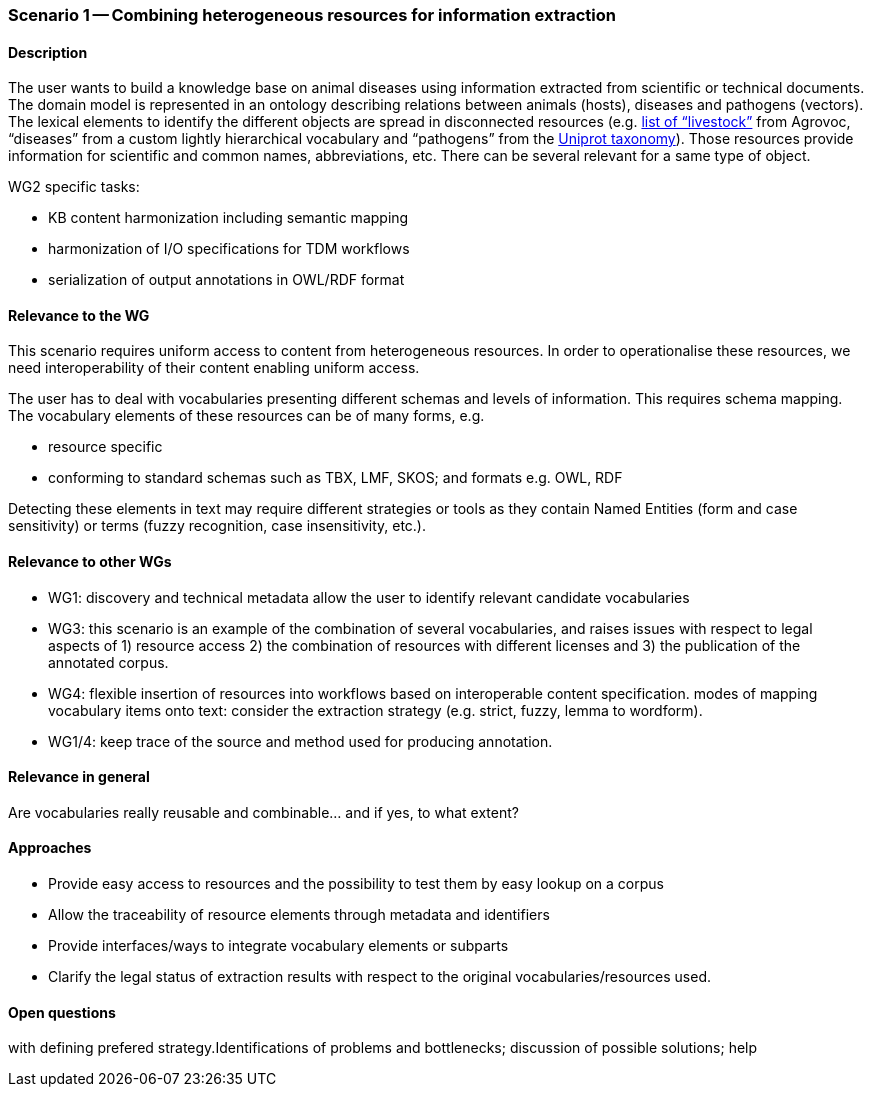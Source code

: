 === Scenario 1 -- Combining heterogeneous resources for information extraction

==== Description

The user wants to build a knowledge base on animal diseases using information extracted from scientific or technical documents.
The domain model is represented in an ontology describing relations between animals (hosts), diseases and pathogens (vectors).
The lexical elements to identify the different objects are spread in disconnected resources
(e.g. http://www.fao.org/faobib/kwocinana.html[list of “livestock”] from Agrovoc, “diseases” from a custom lightly
hierarchical vocabulary and “pathogens” from the http://www.uniprot.org/[Uniprot taxonomy]). Those resources provide information for scientific and common names,
abbreviations, etc. There can be several relevant for a same type of object.

WG2 specific tasks:

* KB content harmonization including semantic mapping
* harmonization of I/O specifications for TDM workflows
* serialization of output annotations in OWL/RDF format

==== Relevance to the WG

This scenario requires uniform access to content from heterogeneous resources.
In order to operationalise these resources, we need interoperability of their content enabling uniform access.

The user has to deal with vocabularies presenting different schemas and levels of information. This requires schema mapping.
The vocabulary elements of these resources can be of many forms, e.g.

* resource specific
* conforming to standard schemas such as TBX, LMF, SKOS; and formats e.g. OWL, RDF

Detecting these elements in text may require different strategies or tools as they contain Named Entities (form and
case sensitivity) or terms (fuzzy recognition, case insensitivity, etc.).

==== Relevance to other WGs

* WG1: discovery and technical metadata allow the user to identify relevant candidate vocabularies
* WG3: this scenario is an example of the combination of several vocabularies, and raises issues with respect to legal
aspects of 1) resource access 2) the combination of resources with different licenses and 3) the publication of the
annotated corpus.
* WG4: flexible insertion of resources into workflows based on interoperable content specification.
modes of mapping vocabulary items onto text: consider the extraction strategy (e.g. strict, fuzzy, lemma to wordform).
* WG1/4: keep trace of the source and method used for producing annotation.

==== Relevance in general

Are vocabularies really reusable and combinable... and if yes, to what extent?

==== Approaches

* Provide easy access to resources and the possibility to test them by easy lookup on a corpus
* Allow the traceability of resource elements through metadata and identifiers
* Provide interfaces/ways to integrate vocabulary elements or subparts
* Clarify the legal status of extraction results with respect to the original vocabularies/resources used.


==== Open questions

with defining prefered strategy.Identifications of problems and bottlenecks; discussion of possible solutions; help